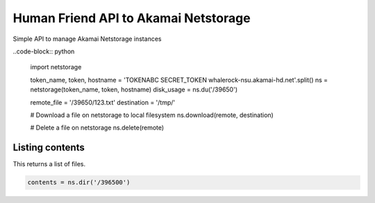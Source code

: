 Human Friend API to Akamai Netstorage
=====================================

Simple API to manage Akamai Netstorage instances

..code-block:: python

    import netstorage

    token_name, token, hostname = 'TOKENABC SECRET_TOKEN whalerock-nsu.akamai-hd.net'.split()
    ns = netstorage(token_name, token, hostname)
    disk_usage = ns.du('/39650')

    remote_file = '/39650/123.txt'
    destination = '/tmp/'

    # Download a file on netstorage to local filesystem
    ns.download(remote, destination)

    # Delete a file on netstorage
    ns.delete(remote)

Listing contents
----------------

This returns a list of files.

.. code-block:: python

   contents = ns.dir('/396500')

